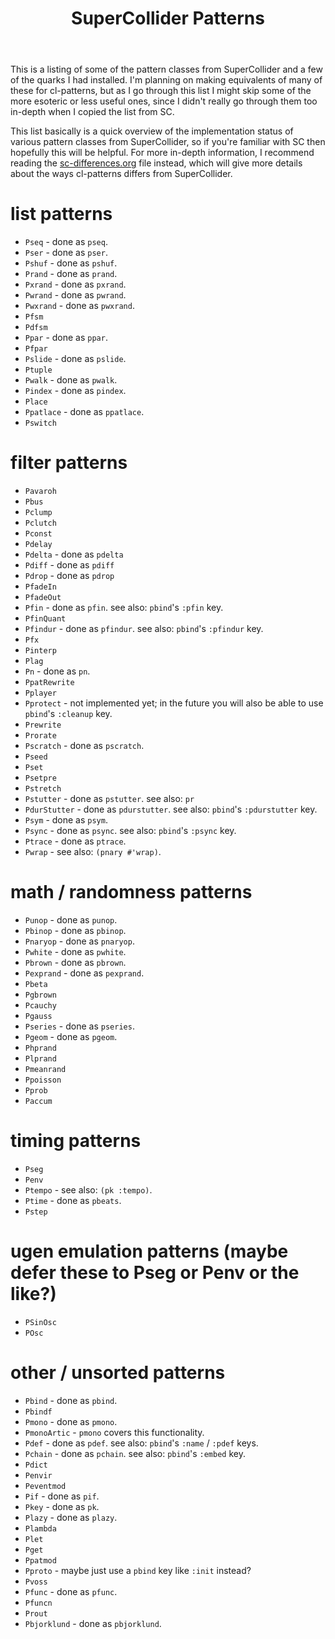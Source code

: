 #+TITLE: SuperCollider Patterns

This is a listing of some of the pattern classes from SuperCollider and a few of the quarks I had installed. I'm planning on making equivalents of many of these for cl-patterns, but as I go through this list I might skip some of the more esoteric or less useful ones, since I didn't really go through them too in-depth when I copied the list from SC.

This list basically is a quick overview of the implementation status of various pattern classes from SuperCollider, so if you're familiar with SC then hopefully this will be helpful. For more in-depth information, I recommend reading the [[file:sc-differences.org][sc-differences.org]] file instead, which will give more details about the ways cl-patterns differs from SuperCollider.

* list patterns
- ~Pseq~ - done as ~pseq~.
- ~Pser~ - done as ~pser~.
- ~Pshuf~ - done as ~pshuf~.
- ~Prand~ - done as ~prand~.
- ~Pxrand~ - done as ~pxrand~.
- ~Pwrand~ - done as ~pwrand~.
- ~Pwxrand~ - done as ~pwxrand~.
- ~Pfsm~
- ~Pdfsm~
- ~Ppar~ - done as ~ppar~.
- ~Pfpar~
- ~Pslide~ - done as ~pslide~.
- ~Ptuple~
- ~Pwalk~ - done as ~pwalk~.
- ~Pindex~ - done as ~pindex~.
- ~Place~
- ~Ppatlace~ - done as ~ppatlace~.
- ~Pswitch~
* filter patterns
- ~Pavaroh~
- ~Pbus~
- ~Pclump~
- ~Pclutch~
- ~Pconst~
- ~Pdelay~
- ~Pdelta~ - done as ~pdelta~
- ~Pdiff~ - done as ~pdiff~
- ~Pdrop~ - done as ~pdrop~
- ~PfadeIn~
- ~PfadeOut~
- ~Pfin~ - done as ~pfin~. see also: ~pbind~'s ~:pfin~ key.
- ~PfinQuant~
- ~Pfindur~ - done as ~pfindur~. see also: ~pbind~'s ~:pfindur~ key.
- ~Pfx~
- ~Pinterp~
- ~Plag~
- ~Pn~ - done as ~pn~.
- ~PpatRewrite~
- ~Pplayer~
- ~Pprotect~ - not implemented yet; in the future you will also be able to use ~pbind~'s ~:cleanup~ key.
- ~Prewrite~
- ~Prorate~
- ~Pscratch~ - done as ~pscratch~.
- ~Pseed~
- ~Pset~
- ~Psetpre~
- ~Pstretch~
- ~Pstutter~ - done as ~pstutter~. see also: ~pr~
- ~PdurStutter~ - done as ~pdurstutter~. see also: ~pbind~'s ~:pdurstutter~ key.
- ~Psym~ - done as ~psym~.
- ~Psync~ - done as ~psync~. see also: ~pbind~'s ~:psync~ key.
- ~Ptrace~ - done as ~ptrace~.
- ~Pwrap~ - see also: ~(pnary #'wrap)~.
* math / randomness patterns
- ~Punop~ - done as ~punop~.
- ~Pbinop~ - done as ~pbinop~.
- ~Pnaryop~ - done as ~pnaryop~.
- ~Pwhite~ - done as ~pwhite~.
- ~Pbrown~ - done as ~pbrown~.
- ~Pexprand~ - done as ~pexprand~.
- ~Pbeta~
- ~Pgbrown~
- ~Pcauchy~
- ~Pgauss~
- ~Pseries~ - done as ~pseries~.
- ~Pgeom~ - done as ~pgeom~.
- ~Phprand~
- ~Plprand~
- ~Pmeanrand~
- ~Ppoisson~
- ~Pprob~
- ~Paccum~
* timing patterns
- ~Pseg~
- ~Penv~
- ~Ptempo~ - see also: ~(pk :tempo)~.
- ~Ptime~ - done as ~pbeats~.
- ~Pstep~
* ugen emulation patterns (maybe defer these to Pseg or Penv or the like?)
- ~PSinOsc~
- ~POsc~
* other / unsorted patterns
- ~Pbind~ - done as ~pbind~.
- ~Pbindf~
- ~Pmono~ - done as ~pmono~.
- ~PmonoArtic~ - ~pmono~ covers this functionality.
- ~Pdef~ - done as ~pdef~. see also: ~pbind~'s ~:name~ / ~:pdef~ keys.
- ~Pchain~ - done as ~pchain~. see also: ~pbind~'s ~:embed~ key.
- ~Pdict~
- ~Penvir~
- ~Peventmod~
- ~Pif~ - done as ~pif~.
- ~Pkey~ - done as ~pk~.
- ~Plazy~ - done as ~plazy~.
- ~Plambda~
- ~Plet~
- ~Pget~
- ~Ppatmod~
- ~Pproto~ - maybe just use a ~pbind~ key like ~:init~ instead?
- ~Pvoss~
- ~Pfunc~ - done as ~pfunc~.
- ~Pfuncn~
- ~Prout~
- ~Pbjorklund~ - done as ~pbjorklund~.
